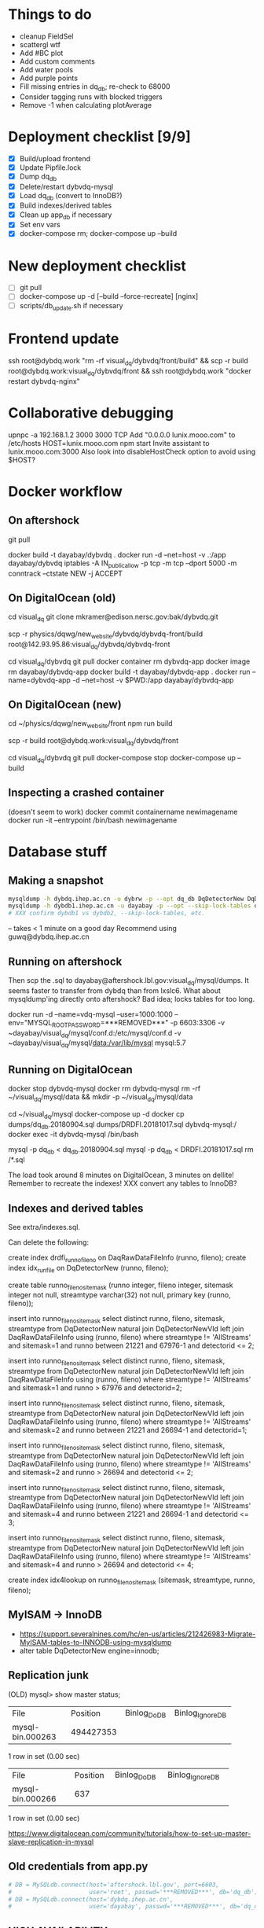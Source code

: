 * Things to do
- cleanup FieldSel
- scattergl wtf
- Add #BC plot
- Add custom comments
- Add water pools
- Add purple points
- Fill missing entries in dq_db; re-check to 68000
- Consider tagging runs with blocked triggers
- Remove -1 when calculating plotAverage

* Deployment checklist [9/9]
- [X] Build/upload frontend
- [X] Update Pipfile.lock
- [X] Dump dq_db
- [X] Delete/restart dybvdq-mysql
- [X] Load dq_db (convert to InnoDB?)
- [X] Build indexes/derived tables
- [X] Clean up app_db if necessary
- [X] Set env vars
- [X] docker-compose rm; docker-compose up --build
* New deployment checklist
- [ ] git pull
- [ ] docker-compose up -d [--build --force-recreate] [nginx]
- [ ] scripts/db_update.sh if necessary
* Frontend update
ssh root@dybdq.work "rm -rf visual_dq/dybvdq/front/build" && scp -r build root@dybdq.work:visual_dq/dybvdq/front && ssh root@dybdq.work "docker restart dybvdq-nginx"
* Collaborative debugging
upnpc -a 192.168.1.2 3000 3000 TCP
Add "0.0.0.0 lunix.mooo.com" to /etc/hosts
HOST=lunix.mooo.com npm start
Invite assistant to lunix.mooo.com:3000
Also look into disableHostCheck option to avoid using $HOST?
* Docker workflow
** On aftershock
git pull
# copy build directory (with JS bundle etc.) from local build
docker build -t dayabay/dybvdq .
docker run -d --net=host -v .:/app dayabay/dybvdq
iptables -A IN_public_allow -p tcp -m tcp --dport 5000 -m conntrack --ctstate NEW -j ACCEPT

** On DigitalOcean (old)
cd visual_dq
git clone mkramer@edison.nersc.gov:bak/dybvdq.git

# Locally:
scp -r physics/dqwg/new_website/dybvdq/dybvdq-front/build root@142.93.95.86:visual_dq/dybvdq/dybvdq-front

# Back on DO:
cd visual_dq/dybvdq
git pull
docker container rm dybvdq-app
docker image rm dayabay/dybvdq-app
docker build -t dayabay/dybvdq-app .
docker run --name=dybvdq-app -d --net=host -v $PWD:/app dayabay/dybvdq-app

** On DigitalOcean (new)
# Locally:
cd ~/physics/dqwg/new_website/front
npm run build
# rm???
scp -r build root@dybdq.work:visual_dq/dybvdq/front

# On dybdq.work
cd visual_dq/dybvdq
git pull
docker-compose stop
docker-compose up --build

** Inspecting a crashed container
(doesn't seem to work)
docker commit containername newimagename
docker run -it --entrypoint /bin/bash newimagename
* Database stuff
** Making a snapshot
#+BEGIN_SRC bash
mysqldump -h dybdq.ihep.ac.cn -u dybrw -p --opt dq_db DqDetectorNew DqDetectorNewVld DqLiveTime DqLiveTimeVld most_recent_file_tag > dq_db.20180913.sql
mysqldump -h dybdb1.ihep.ac.cn -u dayabay -p --opt --skip-lock-tables offline_db DaqRawDataFileInfo DaqRawDataFileInfoVld > DRDFI.20181017.sql
# XXX confirm dybdb1 vs dybdb2, --skip-lock-tables, etc.
#+END_SRC
-- takes < 1 minute on a good day
Recommend using guwq@dybdq.ihep.ac.cn

** Running on aftershock
Then scp the .sql to dayabay@aftershock.lbl.gov:visual_dq/mysql/dumps.
It seems faster to transfer from dybdq than from lxslc6.
What about mysqldump'ing directly onto aftershock? Bad idea; locks tables for too long.

docker run -d --name=vdq-mysql --user=1000:1000 --env="MYSQL_ROOT_PASSWORD=***REMOVED***" -p 6603:3306 -v ~dayabay/visual_dq/mysql/conf.d:/etc/mysql/conf.d -v ~dayabay/visual_dq/mysql/data:/var/lib/mysql mysql:5.7

** Running on DigitalOcean
# docker container rm -f dybvdq-mysql
docker stop dybvdq-mysql
docker rm dybvdq-mysql
rm -rf ~/visual_dq/mysql/data && mkdir -p ~/visual_dq/mysql/data
# docker run -d --name=dybvdq-mysql -e MYSQL_ROOT_PASSWORD=***REMOVED*** -p 3306:3306 -v ~/visual_dq/mysql/data:/var/lib/mysql mysql:5.7
cd ~/visual_dq/mysql
docker-compose up -d
docker cp dumps/dq_db.20180904.sql dumps/DRDFI.20181017.sql dybvdq-mysql:/
docker exec -it dybvdq-mysql /bin/bash
  # mysql -p -e "create database dq_db"
  mysql -p dq_db < dq_db.20180904.sql
  mysql -p dq_db < DRDFI.20181017.sql
  rm /*.sql

The load took around 8 minutes on DigitalOcean, 3 minutes on dellite!
Remember to recreate the indexes!
XXX convert any tables to InnoDB?

** Indexes and derived tables
See extra/indexes.sql.

Can delete the following:

create index drdfi_runno_fileno on DaqRawDataFileInfo (runno, fileno);
create index idx_runfile on DqDetectorNew (runno, fileno);

create table runno_fileno_sitemask (runno integer, fileno integer, sitemask integer not null, streamtype varchar(32) not null, primary key (runno, fileno));

insert into runno_fileno_sitemask select distinct runno, fileno, sitemask, streamtype from DqDetectorNew natural join DqDetectorNewVld left join DaqRawDataFileInfo using (runno, fileno) where streamtype != 'AllStreams' and sitemask=1 and runno between 21221 and 67976-1 and detectorid <= 2;

insert into runno_fileno_sitemask select distinct runno, fileno, sitemask, streamtype from DqDetectorNew natural join DqDetectorNewVld left join DaqRawDataFileInfo using (runno, fileno) where streamtype != 'AllStreams' and sitemask=1 and runno > 67976 and detectorid=2;

insert into runno_fileno_sitemask select distinct runno, fileno, sitemask, streamtype from DqDetectorNew natural join DqDetectorNewVld left join DaqRawDataFileInfo using (runno, fileno) where streamtype != 'AllStreams' and sitemask=2 and runno between 21221 and 26694-1 and detectorid=1;

insert into runno_fileno_sitemask select distinct runno, fileno, sitemask, streamtype from DqDetectorNew natural join DqDetectorNewVld left join DaqRawDataFileInfo using (runno, fileno) where streamtype != 'AllStreams' and sitemask=2 and runno > 26694 and detectorid <= 2;

insert into runno_fileno_sitemask select distinct runno, fileno, sitemask, streamtype from DqDetectorNew natural join DqDetectorNewVld left join DaqRawDataFileInfo using (runno, fileno) where streamtype != 'AllStreams' and sitemask=4 and runno between 21221 and 26694-1 and detectorid <= 3;

insert into runno_fileno_sitemask select distinct runno, fileno, sitemask, streamtype from DqDetectorNew natural join DqDetectorNewVld left join DaqRawDataFileInfo using (runno, fileno) where streamtype != 'AllStreams' and sitemask=4 and runno > 26694 and detectorid <= 4;

create index idx4lookup on runno_fileno_sitemask (sitemask, streamtype, runno, fileno);
** MyISAM -> InnoDB
- https://support.severalnines.com/hc/en-us/articles/212426983-Migrate-MyISAM-tables-to-INNODB-using-mysqldump
- alter table DqDetectorNew engine=innodb;
** Replication junk
(OLD) mysql> show master status;
+------------------+-----------+--------------+------------------+
| File             | Position  | Binlog_Do_DB | Binlog_Ignore_DB |
+------------------+-----------+--------------+------------------+
| mysql-bin.000263 | 494427353 |              |                  |
+------------------+-----------+--------------+------------------+
1 row in set (0.00 sec)

+------------------+----------+--------------+------------------+
| File             | Position | Binlog_Do_DB | Binlog_Ignore_DB |
+------------------+----------+--------------+------------------+
| mysql-bin.000266 |      637 |              |                  |
+------------------+----------+--------------+------------------+
1 row in set (0.00 sec)


https://www.digitalocean.com/community/tutorials/how-to-set-up-master-slave-replication-in-mysql

** Old credentials from app.py
#+BEGIN_SRC python
# DB = MySQLdb.connect(host='aftershock.lbl.gov', port=6603,
#                      user='root', passwd='***REMOVED***', db='dq_db')
# DB = MySQLdb.connect(host='dybdq.ihep.ac.cn',
#                      user='dayabay', passwd='***REMOVED***', db='dq_db')
#+END_SRC
** HIGH AVAILABILITY
- google: nginx pause all requests
- https://github.com/solso/insomnia
- https://github.com/basecamp/intermission
- https://stackoverflow.com/questions/47366214/how-do-i-add-the-lua-module-for-nginx-on-alpine-linux (google: docker nginx lua)
- https://serverfault.com/questions/654780/how-to-suspend-nginx-requests-during-backend-upgrades
- https://serverfault.com/questions/675166/nginx-reverse-proxying-no-downtime-backend-update
- https://forum.nginx.org/read.php?2,177,177#msg-177
* Let's Encrypt
(google certbot wildcard)
https://blog.miguelgrinberg.com/post/running-your-flask-application-over-https
https://levelup.gitconnected.com/how-to-get-certbot-wildcard-certificates-3d25618a81e0
My steps:

git clone https://github.com/certbot/certbot
cd certbot
./certbot-auto --os-packages-only
./tools/venv.sh # only needed once; _creates_ venv
source venv/bin/activate
./certbot-auto -d dybdq.work -d *.dybdq.work --manual --preferred-challenges dns-01 --server https://acme-v02.api.letsencrypt.org/directory certonly

[[https://certbot.eff.org/docs/using.html#nginx][Renewal]] (every 90 days; due 2018/12/4): Either,
- Manually repeat the above
- Write a --manual-auth-hook to repeat the above
- Switch to the "standalone" certbot plugin (no more wildcard)
- Use the certbot-dns-digitalocean plugin

Certs/keys in /etc/letsencrypt

* Password auth
https://www.digitalocean.com/community/tutorials/how-to-set-up-password-authentication-with-nginx-on-ubuntu-14-04
* Nginx stuff
- https://stackoverflow.com/questions/46880853/deploy-create-react-app-on-nginx
* SQLAlchemy
** Executing on a specific bind:
- https://github.com/mitsuhiko/flask-sqlalchemy/issues/107
** Compiling an on_duplicate_key_update statement
stmt = mysql.insert(Tagging).values(update) \
            .on_duplicate_key_update(hall=Tagging.hall)
text = stmt.compile(mysql.dialect()).__str__()
db.get_engine(bind='app_db').execute(stmt or text)
** Query example
D = DqDetectorNew
D.query.with_entities(D.PLIKECOUNTS).filter(D.RUNNO == 54606 and D.DETECTORID == 1).all()

* References
- https://github.com/Microsoft/TypeScript-React-Starter
- https://github.com/sw-yx/react-typescript-cheatsheet
- https://levelup.gitconnected.com/ultimate-react-component-patterns-with-typescript-2-8-82990c516935

* Opening the project in VS Code
So far succeeded with opening dybvdq-front folder. Haven't tried opening the whole chooch.

* Updating type definitions
Just run ~typesync~

* Linting setup
** Before:
#+BEGIN_SRC json
"extends": ["tslint:recommended", "tslint-react", "tslint-config-prettier"],
#+END_SRC
** After:
#+BEGIN_SRC json
"extends": [],
"defaultSeverity": "warning",
#+END_SRC

        "after": ["y", "y", "P", "k", ">", ">", "C"]

* From RunAndFile.tsx (ViewProps)
#+BEGIN_SRC typescript-tsx
  // Event handlers must return any instead of void
  // https://github.com/piotrwitek/react-redux-typescript-guide#caveat-with-bindactioncreators
  // onChangeRunno: (e: React.ChangeEvent<HTMLInputElement>) => void;
  // onChangeFileno: (e: React.ChangeEvent<HTMLInputElement>) => any;
  // onClick: (e: React.MouseEvent<any>) => any;
  onChangeRunno: React.ChangeEventHandler<HTMLInputElement>;
  onChangeFileno: React.ChangeEventHandler<HTMLInputElement>;
  onClick: React.MouseEventHandler<any>;
#+END_SRC

* Contents of src/components/App.test.tsx
#+BEGIN_SRC typescript-tsx
import * as React from 'react';
import * as ReactDOM from 'react-dom';
import App from './App';

it('renders without crashing', () => {
  const div = document.createElement('div');
  ReactDOM.render(<App />, div);
  ReactDOM.unmountComponentAtNode(div);
});
#+END_SRC

* Contents of src/App.css
#+BEGIN_SRC css
.App {
  text-align: center;
}

.App-logo {
  animation: App-logo-spin infinite 20s linear;
  height: 80px;
}

.App-header {
  background-color: #222;
  height: 150px;
  padding: 20px;
  color: white;
}

.App-title {
  font-size: 1.5em;
}

.App-intro {
  font-size: large;
}

@keyframes App-logo-spin {
  from { transform: rotate(0deg); }
  to { transform: rotate(360deg); }
}
#+END_SRC

* Contents of src/index.css
#+BEGIN_SRC css
body {
  margin: 0;
  padding: 0;
  font-family: sans-serif;
}
#+END_SRC

* JS snippets
** toQuerystring
#+BEGIN_SRC js
export const toQuerystring = (obj: object) =>
  Object.entries(obj)
    .map(([k, v]) => `${k}=${encodeURIComponent(v)}`)
    .join('&');
#+END_SRC

* TypeScript References
** Variadic generics
https://github.com/Microsoft/TypeScript/issues/5453
** Removing 'undefined'
https://github.com/Microsoft/TypeScript/issues/24067
** Strict bind, call, apply
https://github.com/Microsoft/TypeScript/pull/27028
* Alternative backend frameworks
** Kotlin
- http4k
- vert.x
- ktor
- jooby
- javalin
* Misc notes
** SSH hopping
- https://serverfault.com/questions/337274/ssh-from-a-through-b-to-c-using-private-key-on-b (google: ssh use key from jump)
** Plotly
*** autosize, width etc.
- https://github.com/plotly/react-plotly.js/issues/76
** Versioning
- https://www.npmjs.com/package/genversion
- https://coderwall.com/p/mk18zq/automatic-git-version-tagging-for-npm-modules
- https://stackoverflow.com/questions/9153571/is-there-a-way-to-get-version-from-package-json-in-nodejs-code
- Google: npm include git tag
- Google: npm get version from package.json
* Potentially useful libraries
- immer
- reselect
- redux-starter-kit
- bulma (CSS)
* Long-term refactors
- Replace Redux with Context
- Use React Hooks instead of class components
